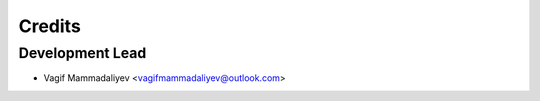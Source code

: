 =======
Credits
=======

Development Lead
----------------

* Vagif Mammadaliyev <vagifmammadaliyev@outlook.com>
